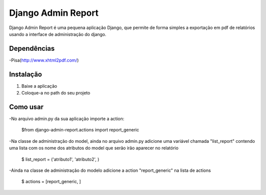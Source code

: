 ===================
 Django Admin Report
===================

Django Admin Report é uma pequena aplicação Django, que permite de forma simples a exportação em pdf de relatórios usando a interface de administração do django.


Dependências
===============

-Pisa(http://www.xhtml2pdf.com/)


Instalação
===============

1. Baixe a aplicação
2. Coloque-a no path do seu projeto


Como usar
===============
-No arquivo admin.py da sua aplicação importe a action:

 $from django-admin-report.actions import report_generic

-Na classe de administração do model, ainda no arquivo admin.py adicione uma variável chamada "list_report" contendo uma lista com os nome dos atributos do model que serão irão aparecer no relatório

 $ list_report = ('atributo1', 'atributo2', )

-Ainda na classe de administração do modelo adicione a action "report_generic" na lista de actions

 $ actions = [report_generic, ]